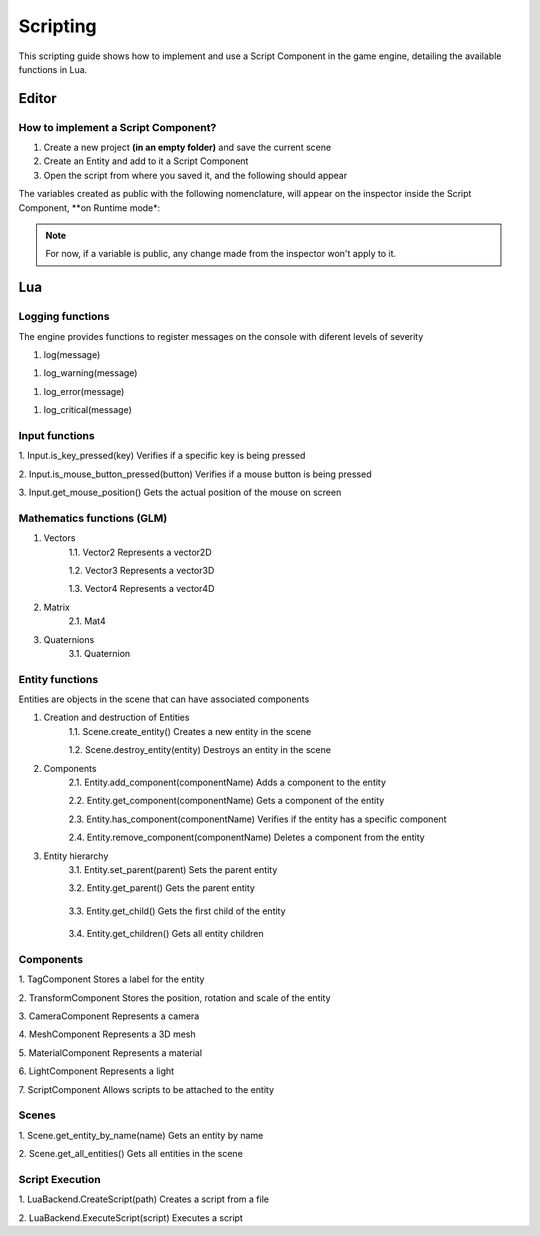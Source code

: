 .. _Scripting:

Scripting
===========
This scripting guide shows how to implement and use a Script Component in the game engine, detailing the available functions in Lua.

Editor
------
How to implement a Script Component?
________

1. Create a new project **(in an empty folder)** and save the current scene
2. Create an Entity and add to it a Script Component
3. Open the script from where you saved it, and the following should appear

.. code-block:: Lua
    :linenos: 
  
    function on_ready()
        -- Add initialization code here 
    end

    function on_update(dt)
        -- Add update code here 
    end

    function on_exit()
        -- Add cleanup code here
    end

The variables created as public with the following nomenclature, will appear on the inspector inside the Script Component, **on Runtime mode*:

.. code-block:: Lua
    :linenos: 
   
    --[[export]] age = 10


.. admonition:: Note
    :class: note

    For now, if a variable is public, any change made from the inspector won't apply to it.

Lua
----

Logging functions
________

The engine provides functions to register messages on the console with diferent levels of severity 

1. log(message)
   
.. code-block:: Lua
    :linenos:

    log("This is an informative message")

1. log_warning(message)

.. code-block:: Lua
    :linenos:

    log("This is a warning message")

1. log_error(message)

.. code-block:: Lua
    :linenos: 

    log("This is an error message")

1. log_critical(message)

.. code-block:: Lua
    :linenos:

    log("This is a critical message")

Input functions
________

1. Input.is_key_pressed(key)
Verifies if a specific key is being pressed

.. code-block:: Lua
    :linenos:

    if Input.is_key_pressed(Input.keycode.A) then 
        log("The key A is being pressed")
    end

2. Input.is_mouse_button_pressed(button)
Verifies if a mouse button is being pressed

.. code-block:: Lua
    :linenos:

    If Input.is_mouse_button_pressed(Input.mousecode.LEFT)
    then 
        log("The left mouse button is being pressed")
    end

3. Input.get_mouse_position()
Gets the actual position of the mouse on screen 

.. code-block:: Lua
    :linenos: 

    local x, y = Input.get_mouse_position()
    log("Mouse position: " .. x .. ", " .. y)

Mathematics functions (GLM)
________

1. Vectors
    1.1. Vector2
    Represents a vector2D

    .. code-block:: Lua
        :linenos:

        local vec2 = Vector2(1.0, 2.0)
        log("Vector2: " .. vec2.x .. ", " .. vec2.y)

    1.2. Vector3
    Represents a vector3D

    .. code-block:: Lua
        :linenos:

        local vec3 = Vector3(1.0, 2.0, 3.0)
        log("Vector3: " .. vec3.x .. ", " .. vec3.y .. ", " .. vec3.z)

    1.3. Vector4
    Represents a vector4D

    .. code-block:: Lua
        :linenos:

        local vec4 = Vector4(1.0, 2.0, 3.0, 4.0)
        log("Vector4: " .. vec4.x .. ", " .. vec4.y .. ", " .. vec4.z .. ", " .. vec4.w)

2. Matrix
    2.1. Mat4

    .. code-block:: Lua
        :linenos:

        local mat = Mat4()
        mat = mat:translate(Vector3(1.0, 2.0, 3.0))
        log("Translated matrix")

3. Quaternions
    3.1. Quaternion

    .. code-block:: Lua
        :linenos:

        local quat = Quaternion(1.0, 0.0, 0.0, 0.0)
        log("Quaternion: " .. quat.x .. ", " .. quat.y .. ", " .. quat.z .. ", " .. quat.w)

Entity functions
________

Entities are objects in the scene that can have associated components

1. Creation and destruction of Entities
    1.1. Scene.create_entity()
    Creates a new entity in the scene

    .. code-block:: Lua
        :linenos:

        local entity = Scene.create_entity()

    1.2. Scene.destroy_entity(entity)
    Destroys an entity in the scene

    .. code-block:: Lua
        :linenos:
        
        Scene.destroy_entity(entity)

2. Components
    2.1. Entity.add_component(componentName)
    Adds a component to the entity

    .. code-block:: Lua
        :linenos:

        entity:add_component("TransformComponent")

    2.2. Entity.get_component(componentName)
    Gets a component of the entity 

    .. code-block:: Lua
        :linenos:

        local transform = entity:get_component("TransformComponent")

    2.3. Entity.has_component(componentName)
    Verifies if the entity has a specific component

    .. code-block:: Lua
        :linenos:

        if entity:has_component("TransformComponent")
        then
            log("The entity has a transformation component")
        end

    2.4. Entity.remove_component(componentName)
    Deletes a component from the entity

    .. code-block:: Lua
        :linenos:

        entity:remove_component("TransformComponent")

3. Entity hierarchy
    3.1. Entity.set_parent(parent)
    Sets the parent entity 

    .. code-block:: Lua
        :linenos:

        entity:set_parent(parentEntity)

    3.2. Entity.get_parent()
    Gets the parent entity

      .. code-block:: Lua
        :linenos:

        local parent = entity:get_parent()

    3.3. Entity.get_child()
    Gets the first child of the entity

      .. code-block:: Lua
        :linenos:

        local child = entity:get_child()

    3.4. Entity.get_children()
    Gets all entity children 

      .. code-block:: Lua
        :linenos:

        local children = entity:get_children()

Components
________

1. TagComponent
Stores a label for the entity 

.. code-block:: Lua
    :linenos:

    local tag = entity:get_component("TagComponent")
    tag.tag = "Player"

2. TransformComponent
Stores the position, rotation and scale of the entity

.. code-block:: Lua
    :linenos:

    local transform = entity:get_component("TransformComponent")
    transform.position = Vector3(1.0, 2.0, 3.0)

3. CameraComponent
Represents a camera 

.. code-block:: Lua
    :linenos:

    local camera = entity:get_component("CameraComponent")

4. MeshComponent
Represents a 3D mesh 

.. code-block:: Lua
    :linenos:

    local mesh = entity:get_component("MeshComponent")

5. MaterialComponent
Represents a material 

.. code-block:: Lua
    :linenos:

    local material = entity:get_component("MaterialComponent")

6. LightComponent
Represents a light 

.. code-block:: Lua
    :linenos:

    local light = entity:get_component("LightComponent")
    light.color = Vector3(1.0, 1.0, 1.0)

7. ScriptComponent
Allows scripts to be attached to the entity 

.. code-block:: Lua
    :linenos:

    local script = entity:get_component("ScriptComponent")
    script:call("update")

Scenes
________

1. Scene.get_entity_by_name(name)
Gets an entity by name

.. code-block:: Lua
    :linenos:

    local entity = Scene.get_entity_by_name("Player")

2. Scene.get_all_entities()
Gets all entities in the scene

.. code-block:: Lua
    :linenos:

    local entities = Scene.get_all_entities()


Script Execution
________

1. LuaBackend.CreateScript(path)
Creates a script from a file 

.. code-block:: Lua
    :linenos:

    auto script = LuaBackend::CreateScript("path/to/script.lua");

2. LuaBackend.ExecuteScript(script)
Executes a script

.. code-block:: Lua
    :linenos:

    LuaBackend::ExecuteScript(*script);





